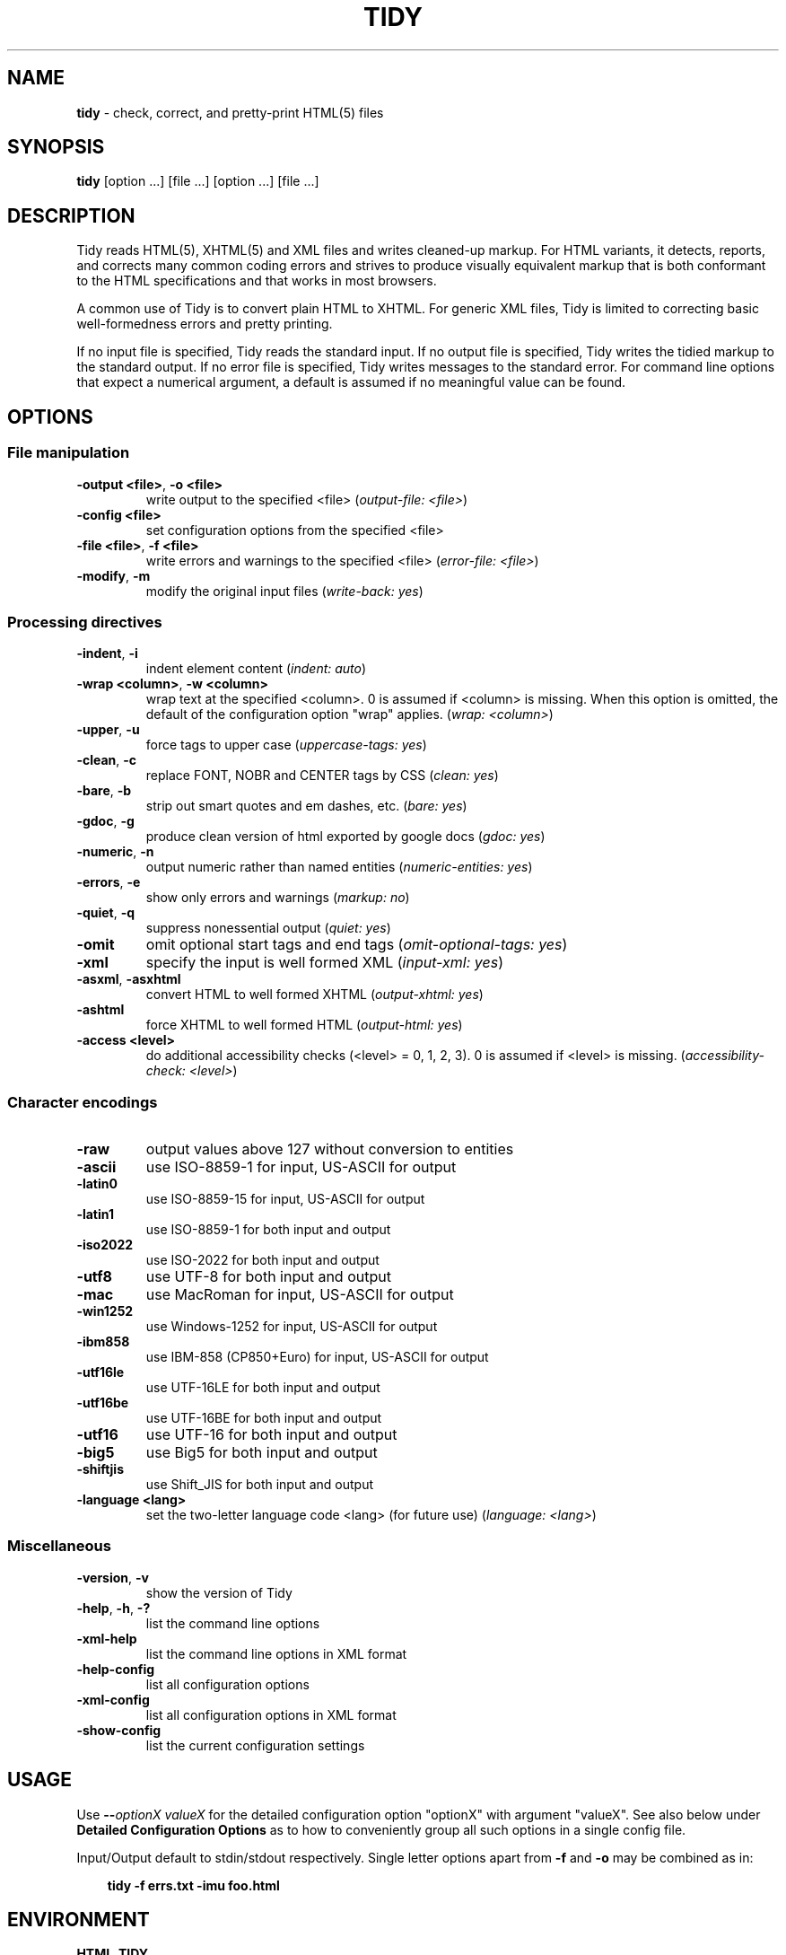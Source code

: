 .\" tidy man page for the HTML5 fork of Tidy
.TH TIDY 1 "2014/11/22" "HTML Tidy" "2014/11/22"

.\" disable hyphenation
.nh
.\" disable justification (adjust text to left margin only)
.ad l
.SH NAME
\fBtidy\fR - check, correct, and pretty-print HTML(5) files
.SH SYNOPSIS
\fBtidy\fR [option ...] [file ...] [option ...] [file ...]
.SH DESCRIPTION
Tidy reads HTML(5), XHTML(5) and XML files and writes cleaned-up markup.  For HTML variants, it detects, reports, and corrects many common coding errors and strives to produce visually equivalent markup that is both conformant to the HTML specifications and that works in most browsers.
.LP
A common use of Tidy is to convert plain HTML to XHTML.  For generic XML files, Tidy is limited to correcting basic well-formedness errors and pretty printing.
.LP
If no input file is specified, Tidy reads the standard input.  If no output file is specified, Tidy writes the tidied markup to the standard output.  If no error file is specified, Tidy writes messages to the standard error.
For command line options that expect a numerical argument, a default is assumed if no meaningful value can be found. 
.SH OPTIONS

.SS File manipulation
  
.TP
\fB-output <file>\fR, \fB-o <file>\fR
write output to the specified <file>
(\fIoutput-file: <file>\fR)
.TP
\fB-config <file>\fR
set configuration options from the specified <file>

.TP
\fB-file <file>\fR, \fB-f <file>\fR
write errors and warnings to the specified <file>
(\fIerror-file: <file>\fR)
.TP
\fB-modify\fR, \fB-m\fR
modify the original input files
(\fIwrite-back: yes\fR)
.SS Processing directives
  
.TP
\fB-indent\fR, \fB-i\fR
indent element content
(\fIindent: auto\fR)
.TP
\fB-wrap <column>\fR, \fB-w <column>\fR
wrap text at the specified <column>. 0 is assumed if <column> is missing. When this option is omitted, the default of the configuration option "wrap" applies.
(\fIwrap: <column>\fR)
.TP
\fB-upper\fR, \fB-u\fR
force tags to upper case
(\fIuppercase-tags: yes\fR)
.TP
\fB-clean\fR, \fB-c\fR
replace FONT, NOBR and CENTER tags by CSS
(\fIclean: yes\fR)
.TP
\fB-bare\fR, \fB-b\fR
strip out smart quotes and em dashes, etc.
(\fIbare: yes\fR)
.TP
\fB-gdoc\fR, \fB-g\fR
produce clean version of html exported by google docs
(\fIgdoc: yes\fR)
.TP
\fB-numeric\fR, \fB-n\fR
output numeric rather than named entities
(\fInumeric-entities: yes\fR)
.TP
\fB-errors\fR, \fB-e\fR
show only errors and warnings
(\fImarkup: no\fR)
.TP
\fB-quiet\fR, \fB-q\fR
suppress nonessential output
(\fIquiet: yes\fR)
.TP
\fB-omit\fR
omit optional start tags and end tags
(\fIomit-optional-tags: yes\fR)
.TP
\fB-xml\fR
specify the input is well formed XML
(\fIinput-xml: yes\fR)
.TP
\fB-asxml\fR, \fB-asxhtml\fR
convert HTML to well formed XHTML
(\fIoutput-xhtml: yes\fR)
.TP
\fB-ashtml\fR
force XHTML to well formed HTML
(\fIoutput-html: yes\fR)
.TP
\fB-access <level>\fR
do additional accessibility checks (<level> = 0, 1, 2, 3). 0 is assumed if <level> is missing.
(\fIaccessibility-check: <level>\fR)
.SS Character encodings
  
.TP
\fB-raw\fR
output values above 127 without conversion to entities

.TP
\fB-ascii\fR
use ISO-8859-1 for input, US-ASCII for output

.TP
\fB-latin0\fR
use ISO-8859-15 for input, US-ASCII for output

.TP
\fB-latin1\fR
use ISO-8859-1 for both input and output

.TP
\fB-iso2022\fR
use ISO-2022 for both input and output

.TP
\fB-utf8\fR
use UTF-8 for both input and output

.TP
\fB-mac\fR
use MacRoman for input, US-ASCII for output

.TP
\fB-win1252\fR
use Windows-1252 for input, US-ASCII for output

.TP
\fB-ibm858\fR
use IBM-858 (CP850+Euro) for input, US-ASCII for output

.TP
\fB-utf16le\fR
use UTF-16LE for both input and output

.TP
\fB-utf16be\fR
use UTF-16BE for both input and output

.TP
\fB-utf16\fR
use UTF-16 for both input and output

.TP
\fB-big5\fR
use Big5 for both input and output

.TP
\fB-shiftjis\fR
use Shift_JIS for both input and output

.TP
\fB-language <lang>\fR
set the two-letter language code <lang> (for future use)
(\fIlanguage: <lang>\fR)
.SS Miscellaneous
  
.TP
\fB-version\fR, \fB-v\fR
show the version of Tidy

.TP
\fB-help\fR, \fB-h\fR, \fB-?\fR
list the command line options

.TP
\fB-xml-help\fR
list the command line options in XML format

.TP
\fB-help-config\fR
list all configuration options

.TP
\fB-xml-config\fR
list all configuration options in XML format

.TP
\fB-show-config\fR
list the current configuration settings

.SH USAGE
.LP
Use \fB--\fR\fIoptionX valueX\fR for the detailed configuration option "optionX" with argument "valueX".  See also below under \fBDetailed Configuration Options\fR as to how to conveniently group all such options in a single config file.
.LP
Input/Output default to stdin/stdout respectively. Single letter options apart from \fB-f\fR and \fB-o\fR may be combined as in:
.LP
.in 1i
\fBtidy -f errs.txt -imu foo.html\fR
.SH ENVIRONMENT
.TP
.B HTML_TIDY
Name of the default configuration file.  This should be an absolute path, since you will probably invoke \fBtidy\fR from different directories.  The value of HTML_TIDY will be parsed after the compiled-in default (defined with -DTIDY_CONFIG_FILE), but before any of the files specified using \fB-config\fR.
.SH "EXIT STATUS"
.IP 0
All input files were processed successfully.
.IP 1
There were warnings.
.IP 2
There were errors.

.SH ______________________________
.SH "  "
.SH "DETAILED CONFIGURATION OPTIONS"
This section describes the Detailed (i.e., "expanded") Options, which may be specified by preceding each option with \fB--\fR at the command line, followed by its desired value, OR by placing the options and values in a configuration file, and telling tidy to read that file with the \fB-config\fR standard option.
.SH SYNOPSIS
\fBtidy --\fR\fIoption1 \fRvalue1 \fB--\fIoption2 \fRvalue2 [standard options ...]
.br
\fBtidy -config \fIconfig-file \fR[standard options ...]
.SH WARNING
The options detailed here do not include the "standard" command-line options (i.e., those preceded by a single '\fB-\fR') described above in the first section of this man page.
.SH DESCRIPTION
A list of options for configuring the behavior of Tidy, which can be passed either on the command line, or specified in a configuration file.
.LP
A Tidy configuration file is simply a text file, where each option
is listed on a separate line in the form
.LP
.in 1i
\fBoption1\fR: \fIvalue1\fR
.br
\fBoption2\fR: \fIvalue2\fR
.br
etc.
.LP
The permissible values for a given option depend on the option's \fBType\fR.  There are five types: \fIBoolean\fR, \fIAutoBool\fR, \fIDocType\fR, \fIEnum\fR, and \fIString\fR. Boolean types allow any of \fIyes/no, y/n, true/false, t/f, 1/0\fR.  AutoBools allow \fIauto\fR in addition to the values allowed by Booleans.  Integer types take non-negative integers.  String types generally have no defaults, and you should provide them in non-quoted form (unless you wish the output to contain the literal quotes).
.LP
Enum, Encoding, and DocType "types" have a fixed repertoire of items; consult the \fIExample\fR[s] provided below for the option[s] in question.
.LP
You only need to provide options and values for those whose defaults you wish to override, although you may wish to include some already-defaulted options and values for the sake of documentation and explicitness.
.LP
Here is a sample config file, with at least one example of each of the five Types:
.LP
\fI
    // sample Tidy configuration options
    output-xhtml: yes
    add-xml-decl: no
    doctype: strict
    char-encoding: ascii
    indent: auto
    wrap: 76
    repeated-attributes: keep-last
    error-file: errs.txt
\fR
.LP
Below is a summary and brief description of each of the options. They are listed alphabetically within each category.  There are five categories: \fIHTML, XHTML, XML\fR options, \fIDiagnostics\fR options, \fIPretty Print\fR options, \fICharacter Encoding\fR options, and \fIMiscellaneous\fR options.
.LP
.SH OPTIONS

.SS HTML, XHTML, XML options:
  
.TP
\fBadd-xml-decl\fR

Type:    \fIBoolean\fR
.br
Default: \fIno\fR
.br
Example: \fIy/n, yes/no, t/f, true/false, 1/0\fR

This option specifies if Tidy should add the XML declaration when outputting XML or XHTML. Note that if the input already includes an <?xml ... ?> declaration then this option will be ignored. If the encoding for the output is different from "ascii", one of the utf encodings or "raw", the declaration is always added as required by the XML standard.


.rj 1
\fBSee also\fR: \fIchar-encoding\fR, \fIoutput-encoding\fR
.TP
\fBadd-xml-space\fR

Type:    \fIBoolean\fR
.br
Default: \fIno\fR
.br
Example: \fIy/n, yes/no, t/f, true/false, 1/0\fR

This option specifies if Tidy should add xml:space="preserve" to elements such as <PRE>, <STYLE> and <SCRIPT> when generating XML. This is needed if the whitespace in such elements is to be parsed appropriately without having access to the DTD.
.TP
\fBalt-text\fR

Type:    \fIString\fR
.br
Default: \fI-\fR
.br
Default: \fI-\fR

This option specifies the default "alt=" text Tidy uses for <IMG> attributes. This feature is dangerous as it suppresses further accessibility warnings. You are responsible for making your documents accessible to people who can not see the images!
.TP
\fBanchor-as-name\fR

Type:    \fIBoolean\fR
.br
Default: \fIyes\fR
.br
Example: \fIy/n, yes/no, t/f, true/false, 1/0\fR

This option controls the deletion or addition of the name attribute in elements where it can serve as anchor. If set to "yes", a name attribute, if not already existing, is added along an existing id attribute if the DTD allows it. If set to "no", any existing name attribute is removed if an id attribute exists or has been added.
.TP
\fBassume-xml-procins\fR

Type:    \fIBoolean\fR
.br
Default: \fIno\fR
.br
Example: \fIy/n, yes/no, t/f, true/false, 1/0\fR

This option specifies if Tidy should change the parsing of processing instructions to require ?> as the terminator rather than >. This option is automatically set if the input is in XML.
.TP
\fBbare\fR

Type:    \fIBoolean\fR
.br
Default: \fIno\fR
.br
Example: \fIy/n, yes/no, t/f, true/false, 1/0\fR

This option specifies if Tidy should strip Microsoft specific HTML from Word 2000 documents, and output spaces rather than non-breaking spaces where they exist in the input.
.TP
\fBclean\fR

Type:    \fIBoolean\fR
.br
Default: \fIno\fR
.br
Example: \fIy/n, yes/no, t/f, true/false, 1/0\fR

This option specifies if Tidy should strip out surplus presentational tags and attributes replacing them by style rules and structural markup as appropriate. It works well on the HTML saved by Microsoft Office products.


.rj 1
\fBSee also\fR: \fIdrop-font-tags\fR
.TP
\fBcoerce-endtags\fR

Type:    \fIBoolean\fR
.br
Default: \fIyes\fR
.br
Example: \fIy/n, yes/no, t/f, true/false, 1/0\fR

This option specifies if Tidy should coerce a start tag into an end tag in cases where it looks like an end tag was probably intended; for example, given <span>foo <b>bar<b> baz</span>, Tidy will output <span>foo <b>bar</b> baz</span>.
.TP
\fBcss-prefix\fR

Type:    \fIString\fR
.br
Default: \fI-\fR
.br
Default: \fI-\fR

This option specifies the prefix that Tidy uses for styles rules. By default, "c" will be used.
.TP
\fBdecorate-inferred-ul\fR

Type:    \fIBoolean\fR
.br
Default: \fIno\fR
.br
Example: \fIy/n, yes/no, t/f, true/false, 1/0\fR

This option specifies if Tidy should decorate inferred UL elements with some CSS markup to avoid indentation to the right.
.TP
\fBdoctype\fR

Type:    \fIDocType\fR
.br
Default: \fIauto\fR
.br
Example: \fIhtml5, omit, auto, strict, transitional, user\fR

This option specifies the DOCTYPE declaration generated by Tidy.
.br
If set to "omit" the output won't contain a DOCTYPE declaration.
.br
If set to "html5" the DOCTYPE is set to "<!DOCTYPE html>".
.br
If set to "auto" (the default) Tidy will use an educated guess based upon the contents of the document.
.br
If set to "strict", Tidy will set the DOCTYPE to the HTML4 or XHTML1 strict DTD.
.br
If set to "loose", the DOCTYPE is set to the HTML4 or XHTML1 loose (transitional) DTD. 
.br
Alternatively, you can supply a string for the formal public identifier (FPI).
.br

.br
For example: 
.br
doctype: "-//ACME//DTD HTML 3.14159//EN"
.br

.br
If you specify the FPI for an XHTML document, Tidy will set the system identifier to an empty string. For an HTML document, Tidy adds a system identifier only if one was already present in order to preserve the processing mode of some browsers. Tidy leaves the DOCTYPE for generic XML documents unchanged. \fI--doctype omit\fR implies \fI--numeric-entities yes\fR. This option does not offer a validation of the document conformance.
.TP
\fBdrop-empty-elements\fR

Type:    \fIBoolean\fR
.br
Default: \fIyes\fR
.br
Example: \fIy/n, yes/no, t/f, true/false, 1/0\fR

This option specifies if Tidy should discard empty elements.
.TP
\fBdrop-empty-paras\fR

Type:    \fIBoolean\fR
.br
Default: \fIyes\fR
.br
Example: \fIy/n, yes/no, t/f, true/false, 1/0\fR

This option specifies if Tidy should discard empty paragraphs.
.TP
\fBdrop-font-tags\fR

Type:    \fIBoolean\fR
.br
Default: \fIno\fR
.br
Example: \fIy/n, yes/no, t/f, true/false, 1/0\fR

This option specifies if Tidy should discard <FONT> and <CENTER> tags without creating the corresponding style rules. This option can be set independently of the clean option.


.rj 1
\fBSee also\fR: \fIclean\fR
.TP
\fBdrop-proprietary-attributes\fR

Type:    \fIBoolean\fR
.br
Default: \fIno\fR
.br
Example: \fIy/n, yes/no, t/f, true/false, 1/0\fR

This option specifies if Tidy should strip out proprietary attributes, such as MS data binding attributes.
.TP
\fBenclose-block-text\fR

Type:    \fIBoolean\fR
.br
Default: \fIno\fR
.br
Example: \fIy/n, yes/no, t/f, true/false, 1/0\fR

This option specifies if Tidy should insert a <P> element to enclose any text it finds in any element that allows mixed content for HTML transitional but not HTML strict.
.TP
\fBenclose-text\fR

Type:    \fIBoolean\fR
.br
Default: \fIno\fR
.br
Example: \fIy/n, yes/no, t/f, true/false, 1/0\fR

This option specifies if Tidy should enclose any text it finds in the body element within a <P> element. This is useful when you want to take existing HTML and use it with a style sheet.
.TP
\fBescape-cdata\fR

Type:    \fIBoolean\fR
.br
Default: \fIno\fR
.br
Example: \fIy/n, yes/no, t/f, true/false, 1/0\fR

This option specifies if Tidy should convert <![CDATA[]]> sections to normal text.
.TP
\fBfix-backslash\fR

Type:    \fIBoolean\fR
.br
Default: \fIyes\fR
.br
Example: \fIy/n, yes/no, t/f, true/false, 1/0\fR

This option specifies if Tidy should replace backslash characters "\fI\\\fR" in URLs by forward slashes "\fI/\fR".
.TP
\fBfix-bad-comments\fR

Type:    \fIBoolean\fR
.br
Default: \fIyes\fR
.br
Example: \fIy/n, yes/no, t/f, true/false, 1/0\fR

This option specifies if Tidy should replace unexpected hyphens with "=" characters when it comes across adjacent hyphens. The default is yes. This option is provided for users of Cold Fusion which uses the comment syntax: <!--- --->
.TP
\fBfix-uri\fR

Type:    \fIBoolean\fR
.br
Default: \fIyes\fR
.br
Example: \fIy/n, yes/no, t/f, true/false, 1/0\fR

This option specifies if Tidy should check attribute values that carry URIs for illegal characters and if such are found, escape them as HTML 4 recommends.
.TP
\fBgdoc\fR

Type:    \fIBoolean\fR
.br
Default: \fIno\fR
.br
Example: \fIy/n, yes/no, t/f, true/false, 1/0\fR

This option specifies if Tidy should enable specific behavior for cleaning up HTML exported from Google Docs.


.rj 1
\fBSee also\fR: \fIdrop-font-tags\fR
.TP
\fBhide-comments\fR

Type:    \fIBoolean\fR
.br
Default: \fIno\fR
.br
Example: \fIy/n, yes/no, t/f, true/false, 1/0\fR

This option specifies if Tidy should print out comments.
.TP
\fBhide-endtags\fR

Type:    \fIBoolean\fR
.br
Default: \fIno\fR
.br
Example: \fIy/n, yes/no, t/f, true/false, 1/0\fR

This option is an alias for omit-optional-tags.
.TP
\fBindent-cdata\fR

Type:    \fIBoolean\fR
.br
Default: \fIno\fR
.br
Example: \fIy/n, yes/no, t/f, true/false, 1/0\fR

This option specifies if Tidy should indent <![CDATA[]]> sections.
.TP
\fBinput-xml\fR

Type:    \fIBoolean\fR
.br
Default: \fIno\fR
.br
Example: \fIy/n, yes/no, t/f, true/false, 1/0\fR

This option specifies if Tidy should use the XML parser rather than the error correcting HTML parser.
.TP
\fBjoin-classes\fR

Type:    \fIBoolean\fR
.br
Default: \fIno\fR
.br
Example: \fIy/n, yes/no, t/f, true/false, 1/0\fR

This option specifies if Tidy should combine class names to generate a single new class name, if multiple class assignments are detected on an element.


.rj 1
\fBSee also\fR: \fIjoin-styles\fR, \fIrepeated-attributes\fR
.TP
\fBjoin-styles\fR

Type:    \fIBoolean\fR
.br
Default: \fIyes\fR
.br
Example: \fIy/n, yes/no, t/f, true/false, 1/0\fR

This option specifies if Tidy should combine styles to generate a single new style, if multiple style values are detected on an element.


.rj 1
\fBSee also\fR: \fIjoin-classes\fR, \fIrepeated-attributes\fR
.TP
\fBliteral-attributes\fR

Type:    \fIBoolean\fR
.br
Default: \fIno\fR
.br
Example: \fIy/n, yes/no, t/f, true/false, 1/0\fR

This option specifies how Tidy deals with whitespace characters within attribute values. If the value is "no" (the default), Tidy "munges" or "normalizes" attribute values by replacing any newline or tab character with a single space character, and further by replacing any sequences of multiple whitespace characters with a single space. To force tidy to preserve the original, literal values of all attributes, and ensure that whitespace characters within attribute values are passed through unchanged, set this option to "yes".
.TP
\fBlogical-emphasis\fR

Type:    \fIBoolean\fR
.br
Default: \fIno\fR
.br
Example: \fIy/n, yes/no, t/f, true/false, 1/0\fR

This option specifies if Tidy should replace any occurrence of <I> by <EM> and any occurrence of <B> by <STRONG>. In both cases, the attributes are preserved unchanged. This option can be set independently of the clean and drop-font-tags options.
.TP
\fBlower-literals\fR

Type:    \fIBoolean\fR
.br
Default: \fIyes\fR
.br
Example: \fIy/n, yes/no, t/f, true/false, 1/0\fR

This option specifies if Tidy should convert the value of an attribute that takes a list of predefined values to lower case. This is required for XHTML documents.
.TP
\fBmerge-divs\fR

Type:    \fIAutoBool\fR
.br
Default: \fIauto\fR
.br
Example: \fIauto, y/n, yes/no, t/f, true/false, 1/0\fR

Can be used to modify behavior of -c (--clean yes) option. This option specifies if Tidy should merge nested <div> such as "<div><div>...</div></div>". If set to "auto", the attributes of the inner <div> are moved to the outer one. As well, nested <div> with ID attributes are not merged. If set to "yes", the attributes of the inner <div> are discarded with the exception of "class" and "style".


.rj 1
\fBSee also\fR: \fIclean\fR, \fImerge-spans\fR
.TP
\fBmerge-emphasis\fR

Type:    \fIBoolean\fR
.br
Default: \fIyes\fR
.br
Example: \fIy/n, yes/no, t/f, true/false, 1/0\fR

This option specifies if Tidy should merge nested <b> and <i> elements; for example, for the case <b class="rtop-2">foo <b class="r2-2">bar</b> baz</b>, Tidy will output <b class="rtop-2">foo bar baz</b>.
.TP
\fBmerge-spans\fR

Type:    \fIAutoBool\fR
.br
Default: \fIauto\fR
.br
Example: \fIauto, y/n, yes/no, t/f, true/false, 1/0\fR

Can be used to modify behavior of -c (--clean yes) option. This option specifies if Tidy should merge nested <span> such as "<span><span>...</span></span>". The algorithm is identical to the one used by --merge-divs.


.rj 1
\fBSee also\fR: \fIclean\fR, \fImerge-divs\fR
.TP
\fBncr\fR

Type:    \fIBoolean\fR
.br
Default: \fIyes\fR
.br
Example: \fIy/n, yes/no, t/f, true/false, 1/0\fR

This option specifies if Tidy should allow numeric character references.
.TP
\fBnew-blocklevel-tags\fR

Type:    \fITag names\fR
.br
Default: \fI-\fR
.br
Example: \fItagX, tagY, ...\fR

This option specifies new block-level tags. This option takes a space or comma separated list of tag names. Unless you declare new tags, Tidy will refuse to generate a tidied file if the input includes previously unknown tags. Note you can't change the content model for elements such as <TABLE>, <UL>, <OL> and <DL>. This option is ignored in XML mode.


.rj 1
\fBSee also\fR: \fInew-empty-tags\fR, \fInew-inline-tags\fR, \fInew-pre-tags\fR
.TP
\fBnew-empty-tags\fR

Type:    \fITag names\fR
.br
Default: \fI-\fR
.br
Example: \fItagX, tagY, ...\fR

This option specifies new empty inline tags. This option takes a space or comma separated list of tag names. Unless you declare new tags, Tidy will refuse to generate a tidied file if the input includes previously unknown tags. Remember to also declare empty tags as either inline or blocklevel. This option is ignored in XML mode.


.rj 1
\fBSee also\fR: \fInew-blocklevel-tags\fR, \fInew-inline-tags\fR, \fInew-pre-tags\fR
.TP
\fBnew-inline-tags\fR

Type:    \fITag names\fR
.br
Default: \fI-\fR
.br
Example: \fItagX, tagY, ...\fR

This option specifies new non-empty inline tags. This option takes a space or comma separated list of tag names. Unless you declare new tags, Tidy will refuse to generate a tidied file if the input includes previously unknown tags. This option is ignored in XML mode.


.rj 1
\fBSee also\fR: \fInew-blocklevel-tags\fR, \fInew-empty-tags\fR, \fInew-pre-tags\fR
.TP
\fBnew-pre-tags\fR

Type:    \fITag names\fR
.br
Default: \fI-\fR
.br
Example: \fItagX, tagY, ...\fR

This option specifies new tags that are to be processed in exactly the same way as HTML's <PRE> element. This option takes a space or comma separated list of tag names. Unless you declare new tags, Tidy will refuse to generate a tidied file if the input includes previously unknown tags. Note you can not as yet add new CDATA elements (similar to <SCRIPT>). This option is ignored in XML mode.


.rj 1
\fBSee also\fR: \fInew-blocklevel-tags\fR, \fInew-empty-tags\fR, \fInew-inline-tags\fR
.TP
\fBnumeric-entities\fR

Type:    \fIBoolean\fR
.br
Default: \fIno\fR
.br
Example: \fIy/n, yes/no, t/f, true/false, 1/0\fR

This option specifies if Tidy should output entities other than the built-in HTML entities (&amp;, &lt;, &gt; and &quot;) in the numeric rather than the named entity form. Only entities compatible with the DOCTYPE declaration generated are used. Entities that can be represented in the output encoding are translated correspondingly.


.rj 1
\fBSee also\fR: \fIdoctype\fR, \fIpreserve-entities\fR
.TP
\fBomit-optional-tags\fR

Type:    \fIBoolean\fR
.br
Default: \fIno\fR
.br
Example: \fIy/n, yes/no, t/f, true/false, 1/0\fR

This option specifies if Tidy should omit optional start tags and end tags when generating output. Setting this option causes all tags for the html, head, and body elements to be omitted from output, as well as such end tags as </p>, </li>, </dt>, </dd>, </option>, </tr>, </td>, and </th>. This option is ignored for XML output.
.TP
\fBoutput-html\fR

Type:    \fIBoolean\fR
.br
Default: \fIno\fR
.br
Example: \fIy/n, yes/no, t/f, true/false, 1/0\fR

This option specifies if Tidy should generate pretty printed output, writing it as HTML.
.TP
\fBoutput-xhtml\fR

Type:    \fIBoolean\fR
.br
Default: \fIno\fR
.br
Example: \fIy/n, yes/no, t/f, true/false, 1/0\fR

This option specifies if Tidy should generate pretty printed output, writing it as extensible HTML. This option causes Tidy to set the DOCTYPE and default namespace as appropriate to XHTML. If a DOCTYPE or namespace is given they will checked for consistency with the content of the document. In the case of an inconsistency, the corrected values will appear in the output. For XHTML, entities can be written as named or numeric entities according to the setting of the "numeric-entities" option. The original case of tags and attributes will be preserved, regardless of other options.
.TP
\fBoutput-xml\fR

Type:    \fIBoolean\fR
.br
Default: \fIno\fR
.br
Example: \fIy/n, yes/no, t/f, true/false, 1/0\fR

This option specifies if Tidy should pretty print output, writing it as well-formed XML. Any entities not defined in XML 1.0 will be written as numeric entities to allow them to be parsed by a XML parser. The original case of tags and attributes will be preserved, regardless of other options.
.TP
\fBpreserve-entities\fR

Type:    \fIBoolean\fR
.br
Default: \fIno\fR
.br
Example: \fIy/n, yes/no, t/f, true/false, 1/0\fR

This option specifies if Tidy should preserve the well-formed entitites as found in the input.
.TP
\fBquote-ampersand\fR

Type:    \fIBoolean\fR
.br
Default: \fIyes\fR
.br
Example: \fIy/n, yes/no, t/f, true/false, 1/0\fR

This option specifies if Tidy should output unadorned & characters as &amp;.
.TP
\fBquote-marks\fR

Type:    \fIBoolean\fR
.br
Default: \fIno\fR
.br
Example: \fIy/n, yes/no, t/f, true/false, 1/0\fR

This option specifies if Tidy should output " characters as &quot; as is preferred by some editing environments. The apostrophe character ' is written out as &#39; since many web browsers don't yet support &apos;.
.TP
\fBquote-nbsp\fR

Type:    \fIBoolean\fR
.br
Default: \fIyes\fR
.br
Example: \fIy/n, yes/no, t/f, true/false, 1/0\fR

This option specifies if Tidy should output non-breaking space characters as entities, rather than as the Unicode character value 160 (decimal).
.TP
\fBrepeated-attributes\fR

Type:    \fIenum\fR
.br
Default: \fIkeep-last\fR
.br
Example: \fIkeep-first, keep-last\fR

This option specifies if Tidy should keep the first or last attribute, if an attribute is repeated, e.g. has two align attributes.


.rj 1
\fBSee also\fR: \fIjoin-classes\fR, \fIjoin-styles\fR
.TP
\fBreplace-color\fR

Type:    \fIBoolean\fR
.br
Default: \fIno\fR
.br
Example: \fIy/n, yes/no, t/f, true/false, 1/0\fR

This option specifies if Tidy should replace numeric values in color attributes by HTML/XHTML color names where defined, e.g. replace "#ffffff" with "white".
.TP
\fBshow-body-only\fR

Type:    \fIAutoBool\fR
.br
Default: \fIno\fR
.br
Example: \fIauto, y/n, yes/no, t/f, true/false, 1/0\fR

This option specifies if Tidy should print only the contents of the body tag as an HTML fragment. If set to "auto", this is performed only if the body tag has been inferred. Useful for incorporating existing whole pages as a portion of another page. This option has no effect if XML output is requested.
.TP
\fBuppercase-attributes\fR

Type:    \fIBoolean\fR
.br
Default: \fIno\fR
.br
Example: \fIy/n, yes/no, t/f, true/false, 1/0\fR

This option specifies if Tidy should output attribute names in upper case. The default is no, which results in lower case attribute names, except for XML input, where the original case is preserved.
.TP
\fBuppercase-tags\fR

Type:    \fIBoolean\fR
.br
Default: \fIno\fR
.br
Example: \fIy/n, yes/no, t/f, true/false, 1/0\fR

This option specifies if Tidy should output tag names in upper case. The default is no, which results in lower case tag names, except for XML input, where the original case is preserved.
.TP
\fBword-2000\fR

Type:    \fIBoolean\fR
.br
Default: \fIno\fR
.br
Example: \fIy/n, yes/no, t/f, true/false, 1/0\fR

This option specifies if Tidy should go to great pains to strip out all the surplus stuff Microsoft Word 2000 inserts when you save Word documents as "Web pages". Doesn't handle embedded images or VML. You should consider using Word's "Save As: Web Page, Filtered".
.SS Diagnostics options:
  
.TP
\fBaccessibility-check\fR

Type:    \fIenum\fR
.br
Default: \fI0 (Tidy Classic)\fR
.br
Example: \fI0 (Tidy Classic), 1 (Priority 1 Checks), 2 (Priority 2 Checks), 3 (Priority 3 Checks)\fR

This option specifies what level of accessibility checking, if any, that Tidy should do. Level 0 is equivalent to Tidy Classic's accessibility checking. For more information on Tidy's accessibility checking, visit the Adaptive Technology Resource Centre at the University of Toronto at \fIhttp://www.aprompt.ca/Tidy/accessibilitychecks.html\fR.
.TP
\fBshow-errors\fR

Type:    \fIInteger\fR
.br
Default: \fI6\fR
.br
Example: \fI0, 1, 2, ...\fR

This option specifies the number Tidy uses to determine if further errors should be shown. If set to 0, then no errors are shown.
.TP
\fBshow-info\fR

Type:    \fIBoolean\fR
.br
Default: \fIyes\fR
.br
Example: \fIy/n, yes/no, t/f, true/false, 1/0\fR

This option specifies if Tidy should display info-level messages.
.TP
\fBshow-warnings\fR

Type:    \fIBoolean\fR
.br
Default: \fIyes\fR
.br
Example: \fIy/n, yes/no, t/f, true/false, 1/0\fR

This option specifies if Tidy should suppress warnings. This can be useful when a few errors are hidden in a flurry of warnings.
.SS Pretty Print options:
  
.TP
\fBbreak-before-br\fR

Type:    \fIBoolean\fR
.br
Default: \fIno\fR
.br
Example: \fIy/n, yes/no, t/f, true/false, 1/0\fR

This option specifies if Tidy should output a line break before each <BR> element.
.TP
\fBindent\fR

Type:    \fIAutoBool\fR
.br
Default: \fIno\fR
.br
Example: \fIauto, y/n, yes/no, t/f, true/false, 1/0\fR

This option specifies if Tidy should indent block-level tags. If set to "auto", this option causes Tidy to decide whether or not to indent the content of tags such as TITLE, H1-H6, LI, TD, TD, or P depending on whether or not the content includes a block-level element. You are advised to avoid setting indent to yes as this can expose layout bugs in some browsers.


.rj 1
\fBSee also\fR: \fIindent-spaces\fR
.TP
\fBindent-attributes\fR

Type:    \fIBoolean\fR
.br
Default: \fIno\fR
.br
Example: \fIy/n, yes/no, t/f, true/false, 1/0\fR

This option specifies if Tidy should begin each attribute on a new line.
.TP
\fBindent-spaces\fR

Type:    \fIInteger\fR
.br
Default: \fI2\fR
.br
Example: \fI0, 1, 2, ...\fR

This option specifies the number of spaces Tidy uses to indent content, when indentation is enabled.


.rj 1
\fBSee also\fR: \fIindent\fR
.TP
\fBmarkup\fR

Type:    \fIBoolean\fR
.br
Default: \fIyes\fR
.br
Example: \fIy/n, yes/no, t/f, true/false, 1/0\fR

This option specifies if Tidy should generate a pretty printed version of the markup. Note that Tidy won't generate a pretty printed version if it finds significant errors (see force-output).
.TP
\fBpunctuation-wrap\fR

Type:    \fIBoolean\fR
.br
Default: \fIno\fR
.br
Example: \fIy/n, yes/no, t/f, true/false, 1/0\fR

This option specifies if Tidy should line wrap after some Unicode or Chinese punctuation characters.
.TP
\fBsort-attributes\fR

Type:    \fIenum\fR
.br
Default: \fInone\fR
.br
Example: \fInone, alpha\fR

This option specifies that tidy should sort attributes within an element using the specified sort algorithm. If set to "alpha", the algorithm is an ascending alphabetic sort.
.TP
\fBsplit\fR

Type:    \fIBoolean\fR
.br
Default: \fIno\fR
.br
Example: \fIy/n, yes/no, t/f, true/false, 1/0\fR

Currently not used. Tidy Classic only.
.TP
\fBtab-size\fR

Type:    \fIInteger\fR
.br
Default: \fI8\fR
.br
Example: \fI0, 1, 2, ...\fR

This option specifies the number of columns that Tidy uses between successive tab stops. It is used to map tabs to spaces when reading the input. Tidy never outputs tabs.
.TP
\fBvertical-space\fR

Type:    \fIBoolean\fR
.br
Default: \fIno\fR
.br
Example: \fIy/n, yes/no, t/f, true/false, 1/0\fR

This option specifies if Tidy should add some empty lines for readability.
.TP
\fBwrap\fR

Type:    \fIInteger\fR
.br
Default: \fI68\fR
.br
Example: \fI0 (no wrapping), 1, 2, ...\fR

This option specifies the right margin Tidy uses for line wrapping. Tidy tries to wrap lines so that they do not exceed this length. Set wrap to zero if you want to disable line wrapping.
.TP
\fBwrap-asp\fR

Type:    \fIBoolean\fR
.br
Default: \fIyes\fR
.br
Example: \fIy/n, yes/no, t/f, true/false, 1/0\fR

This option specifies if Tidy should line wrap text contained within ASP pseudo elements, which look like: <% ... %>.
.TP
\fBwrap-attributes\fR

Type:    \fIBoolean\fR
.br
Default: \fIno\fR
.br
Example: \fIy/n, yes/no, t/f, true/false, 1/0\fR

This option specifies if Tidy should line-wrap attribute values, for easier editing. Line wrapping means that if the value of an attribute causes a line to exceed the width specified by the "wrap" option, tidy will add one or more line breaks to the value, causing it to wrapped into multiple lines. Note that this option can be set independently of wrap-script-literals. Also note that by default, Tidy "munges" or "normalizes" attribute values by replacing any newline or tab character with a single space character, and further by replacing any sequences of multiple whitespace characters with a single space. To force Tidy to preserve the original, literal values of all attributes, and ensure that whitespace characters within attribute values are passed through unchanged, set the literal-attributes option to "yes".


.rj 1
\fBSee also\fR: \fIwrap-script-literals\fR, \fIliteral-attributes\fR
.TP
\fBwrap-jste\fR

Type:    \fIBoolean\fR
.br
Default: \fIyes\fR
.br
Example: \fIy/n, yes/no, t/f, true/false, 1/0\fR

This option specifies if Tidy should line wrap text contained within JSTE pseudo elements, which look like: <# ... #>.
.TP
\fBwrap-php\fR

Type:    \fIBoolean\fR
.br
Default: \fIyes\fR
.br
Example: \fIy/n, yes/no, t/f, true/false, 1/0\fR

This option specifies if Tidy should line wrap text contained within PHP pseudo elements, which look like: <?php ... ?>.
.TP
\fBwrap-script-literals\fR

Type:    \fIBoolean\fR
.br
Default: \fIno\fR
.br
Example: \fIy/n, yes/no, t/f, true/false, 1/0\fR

This option specifies if Tidy should line wrap string literals that appear in script attributes. Tidy wraps long script string literals by inserting a backslash character before the line break.


.rj 1
\fBSee also\fR: \fIwrap-attributes\fR
.TP
\fBwrap-sections\fR

Type:    \fIBoolean\fR
.br
Default: \fIyes\fR
.br
Example: \fIy/n, yes/no, t/f, true/false, 1/0\fR

This option specifies if Tidy should line wrap text contained within <![ ... ]> section tags.
.SS Character Encoding options:
  
.TP
\fBascii-chars\fR

Type:    \fIBoolean\fR
.br
Default: \fIno\fR
.br
Example: \fIy/n, yes/no, t/f, true/false, 1/0\fR

Can be used to modify behavior of -c (--clean yes) option. If set to "yes" when using -c, &emdash;, &rdquo;, and other named character entities are downgraded to their closest ascii equivalents.


.rj 1
\fBSee also\fR: \fIclean\fR
.TP
\fBchar-encoding\fR

Type:    \fIEncoding\fR
.br
Default: \fIutf8\fR
.br
Example: \fIraw, ascii, latin0, latin1, utf8, iso2022, mac, win1252, ibm858, utf16le, utf16be, utf16, big5, shiftjis\fR

This option specifies the character encoding Tidy uses for both the input and output. For ascii, Tidy will accept Latin-1 (ISO-8859-1) character values, but will use entities for all characters whose value > 127. For raw, Tidy will output values above 127 without translating them into entities. For latin1, characters above 255 will be written as entities. For utf8, Tidy assumes that both input and output is encoded as UTF-8. You can use iso2022 for files encoded using the ISO-2022 family of encodings e.g. ISO-2022-JP. For mac and win1252, Tidy will accept vendor specific character values, but will use entities for all characters whose value > 127. For unsupported encodings, use an external utility to convert to and from UTF-8.


.rj 1
\fBSee also\fR: \fIinput-encoding\fR, \fIoutput-encoding\fR
.TP
\fBinput-encoding\fR

Type:    \fIEncoding\fR
.br
Default: \fIutf8\fR
.br
Example: \fIraw, ascii, latin0, latin1, utf8, iso2022, mac, win1252, ibm858, utf16le, utf16be, utf16, big5, shiftjis\fR

This option specifies the character encoding Tidy uses for the input. See char-encoding for more info.


.rj 1
\fBSee also\fR: \fIchar-encoding\fR
.TP
\fBlanguage\fR

Type:    \fIString\fR
.br
Default: \fI-\fR
.br
Default: \fI-\fR

Currently not used, but this option specifies the language Tidy uses (for instance "en").
.TP
\fBnewline\fR

Type:    \fIenum\fR
.br
Default: \fI\fIPlatform dependent\fR\fR
.br
Example: \fILF, CRLF, CR\fR

The default is appropriate to the current platform: CRLF on PC-DOS, MS-Windows and OS/2, CR on Classic Mac OS, and LF everywhere else (Unix and Linux).
.TP
\fBoutput-bom\fR

Type:    \fIAutoBool\fR
.br
Default: \fIauto\fR
.br
Example: \fIauto, y/n, yes/no, t/f, true/false, 1/0\fR

This option specifies if Tidy should write a Unicode Byte Order Mark character (BOM; also known as Zero Width No-Break Space; has value of U+FEFF) to the beginning of the output; only for UTF-8 and UTF-16 output encodings. If set to "auto", this option causes Tidy to write a BOM to the output only if a BOM was present at the beginning of the input. A BOM is always written for XML/XHTML output using UTF-16 output encodings.
.TP
\fBoutput-encoding\fR

Type:    \fIEncoding\fR
.br
Default: \fIutf8\fR
.br
Example: \fIraw, ascii, latin0, latin1, utf8, iso2022, mac, win1252, ibm858, utf16le, utf16be, utf16, big5, shiftjis\fR

This option specifies the character encoding Tidy uses for the output. See char-encoding for more info. May only be different from input-encoding for Latin encodings (ascii, latin0, latin1, mac, win1252, ibm858).


.rj 1
\fBSee also\fR: \fIchar-encoding\fR
.SS Miscellaneous options:
  
.TP
\fBerror-file\fR

Type:    \fIString\fR
.br
Default: \fI-\fR
.br
Default: \fI-\fR

This option specifies the error file Tidy uses for errors and warnings. Normally errors and warnings are output to "stderr".


.rj 1
\fBSee also\fR: \fIoutput-file\fR
.TP
\fBforce-output\fR

Type:    \fIBoolean\fR
.br
Default: \fIno\fR
.br
Example: \fIy/n, yes/no, t/f, true/false, 1/0\fR

This option specifies if Tidy should produce output even if errors are encountered. Use this option with care - if Tidy reports an error, this means Tidy was not able to, or is not sure how to, fix the error, so the resulting output may not reflect your intention.
.TP
\fBgnu-emacs\fR

Type:    \fIBoolean\fR
.br
Default: \fIno\fR
.br
Example: \fIy/n, yes/no, t/f, true/false, 1/0\fR

This option specifies if Tidy should change the format for reporting errors and warnings to a format that is more easily parsed by GNU Emacs.
.TP
\fBgnu-emacs-file\fR

Type:    \fIString\fR
.br
Default: \fI-\fR
.br
Default: \fI-\fR

Used internally.
.TP
\fBkeep-time\fR

Type:    \fIBoolean\fR
.br
Default: \fIno\fR
.br
Example: \fIy/n, yes/no, t/f, true/false, 1/0\fR

This option specifies if Tidy should keep the original modification time of files that Tidy modifies in place. The default is no. Setting the option to yes allows you to tidy files without causing these files to be uploaded to a web server when using a tool such as SiteCopy. Note this feature is not supported on some platforms.
.TP
\fBoutput-file\fR

Type:    \fIString\fR
.br
Default: \fI-\fR
.br
Default: \fI-\fR

This option specifies the output file Tidy uses for markup. Normally markup is written to "stdout".


.rj 1
\fBSee also\fR: \fIerror-file\fR
.TP
\fBquiet\fR

Type:    \fIBoolean\fR
.br
Default: \fIno\fR
.br
Example: \fIy/n, yes/no, t/f, true/false, 1/0\fR

This option specifies if Tidy should output the summary of the numbers of errors and warnings, or the welcome or informational messages.
.TP
\fBslide-style\fR

Type:    \fIString\fR
.br
Default: \fI-\fR
.br
Default: \fI-\fR

Currently not used. Tidy Classic only.
.TP
\fBtidy-mark\fR

Type:    \fIBoolean\fR
.br
Default: \fIyes\fR
.br
Example: \fIy/n, yes/no, t/f, true/false, 1/0\fR

This option specifies if Tidy should add a meta element to the document head to indicate that the document has been tidied. Tidy won't add a meta element if one is already present.
.TP
\fBwrite-back\fR

Type:    \fIBoolean\fR
.br
Default: \fIno\fR
.br
Example: \fIy/n, yes/no, t/f, true/false, 1/0\fR

This option specifies if Tidy should write back the tidied markup to the same file it read from. You are advised to keep copies of important files before tidying them, as on rare occasions the result may not be what you expect.
.SH SEE ALSO
For more information about the experimental HTML5 fork of Tidy:
.RS 4
.LP
http://w3c.github.com/tidy-html5/
.RE
.LP
For more information on HTML:
.RS 4
.LP
\fBHTML: Edition for Web Authors\fR (the latest HTML specification)
.br
http://dev.w3.org/html5/spec-author-view
.LP
\fBHTML: The Markup Language\fR (an HTML language reference)
.br
http://dev.w3.org/html5/markup/
.RE
.LP
For bug reports and comments:
.RS 4
.LP
https://github.com/w3c/tidy-html5/issues/
.RE
.LP
Or send questions and comments to \fBhtml-tidy@w3.org\fR
.LP
Validate your HTML documents using the \fBW3C Nu Markup Validator\fR:
.RS 4
.LP
http://validator.w3.org/nu/
.RE
.SH AUTHOR
\fBTidy\fR was written by \fBDave Raggett\fR <dsr@w3.org>, and subsequently maintained by a team at http://tidy.sourceforge.net/
.LP
The sources for the HTML5 fork of \fBTidy\fR are available at https://github.com/w3c/tidy-html5/ under the MIT Licence.
